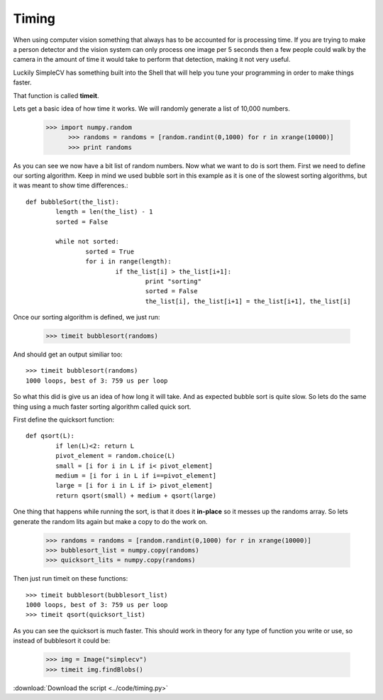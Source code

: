 Timing
===========================
When using computer vision something that always has to be accounted for
is processing time.  If you are trying to make a person detector and the
vision system can only process one image per 5 seconds then a few people
could walk by the camera in the amount of time it would take to perform
that detection, making it not very useful.


Luckily SimpleCV has something built into the Shell that will help you
tune your programming in order to make things faster.

That function is called **timeit**.

Lets get a basic idea of how time it works.  We will randomly generate a
list of 10,000 numbers.


  >>> import numpy.random
	>>> randoms = randoms = [random.randint(0,1000) for r in xrange(10000)]
	>>> print randoms


As you can see we now have a bit list of random numbers.  Now what we want
to do is sort them.  First we need to define our sorting algorithm.  Keep
in mind we used bubble sort in this example as it is one of the slowest
sorting algorithms, but it was meant to show time differences.::


	def bubbleSort(the_list):
		length = len(the_list) - 1
		sorted = False

		while not sorted:
			sorted = True
			for i in range(length):
				if the_list[i] > the_list[i+1]:
					print "sorting"
					sorted = False
					the_list[i], the_list[i+1] = the_list[i+1], the_list[i]



Once our sorting algorithm is defined, we just run:

	>>> timeit bubblesort(randoms)



And should get an output similiar too::

	>>> timeit bubblesort(randoms)
	1000 loops, best of 3: 759 us per loop
	

So what this did is give us an idea of how long it will take. And as expected
bubble sort is quite slow.  So lets do the same thing using a much faster
sorting algorithm called quick sort.


First define the quicksort function::

	def qsort(L):
		if len(L)<2: return L
		pivot_element = random.choice(L)
		small = [i for i in L if i< pivot_element]
		medium = [i for i in L if i==pivot_element]
		large = [i for i in L if i> pivot_element]
		return qsort(small) + medium + qsort(large)


One thing that happens while running the sort, is that it does it **in-place**
so it messes up the randoms array.  So lets generate the random lits again but
make a copy to do the work on.

	>>> randoms = randoms = [random.randint(0,1000) for r in xrange(10000)]
	>>> bubblesort_list = numpy.copy(randoms)
	>>> quicksort_lits = numpy.copy(randoms)


Then just run timeit on these functions::

	>>> timeit bubblesort(bubblesort_list)
	1000 loops, best of 3: 759 us per loop
	>>> timeit qsort(quicksort_list)


As you can see the quicksort is much faster.  This should work in theory
for any type of function you write or use, so instead of bubblesort it
could be:

	>>> img = Image("simplecv")
	>>> timeit img.findBlobs()


:download:`Download the script <../code/timing.py>`
